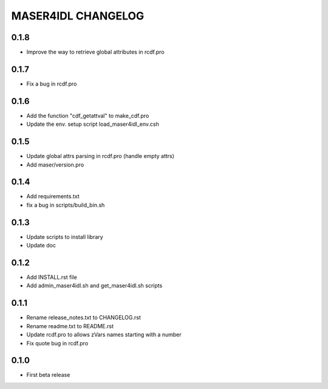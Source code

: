 MASER4IDL CHANGELOG
===================

0.1.8
-----
* Improve the way to retrieve global attributes in rcdf.pro

0.1.7
-----
* Fix a bug in rcdf.pro

0.1.6
-----
* Add the function "cdf_getattval" to make_cdf.pro
* Update the env. setup script load_maser4idl_env.csh

0.1.5
-----
* Update global attrs parsing in rcdf.pro (handle empty attrs)
* Add maser/version.pro

0.1.4
-----
* Add requirements.txt
* fix a bug in scripts/build_bin.sh

0.1.3
-----
* Update scripts to install library
* Update doc

0.1.2
-----
* Add INSTALL.rst file
* Add admin_maser4idl.sh and get_maser4idl.sh scripts

0.1.1
-----
* Rename release_notes.txt to CHANGELOG.rst
* Rename readme.txt to README.rst
* Update rcdf.pro to allows zVars names starting with a number
* Fix quote bug in rcdf.pro

0.1.0
-----
* First beta release